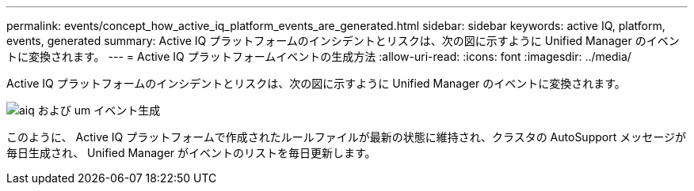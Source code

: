 ---
permalink: events/concept_how_active_iq_platform_events_are_generated.html 
sidebar: sidebar 
keywords: active IQ, platform, events, generated 
summary: Active IQ プラットフォームのインシデントとリスクは、次の図に示すように Unified Manager のイベントに変換されます。 
---
= Active IQ プラットフォームイベントの生成方法
:allow-uri-read: 
:icons: font
:imagesdir: ../media/


[role="lead"]
Active IQ プラットフォームのインシデントとリスクは、次の図に示すように Unified Manager のイベントに変換されます。

image::../media/aiq_and_um_event_generation.png[aiq および um イベント生成]

このように、 Active IQ プラットフォームで作成されたルールファイルが最新の状態に維持され、クラスタの AutoSupport メッセージが毎日生成され、 Unified Manager がイベントのリストを毎日更新します。

